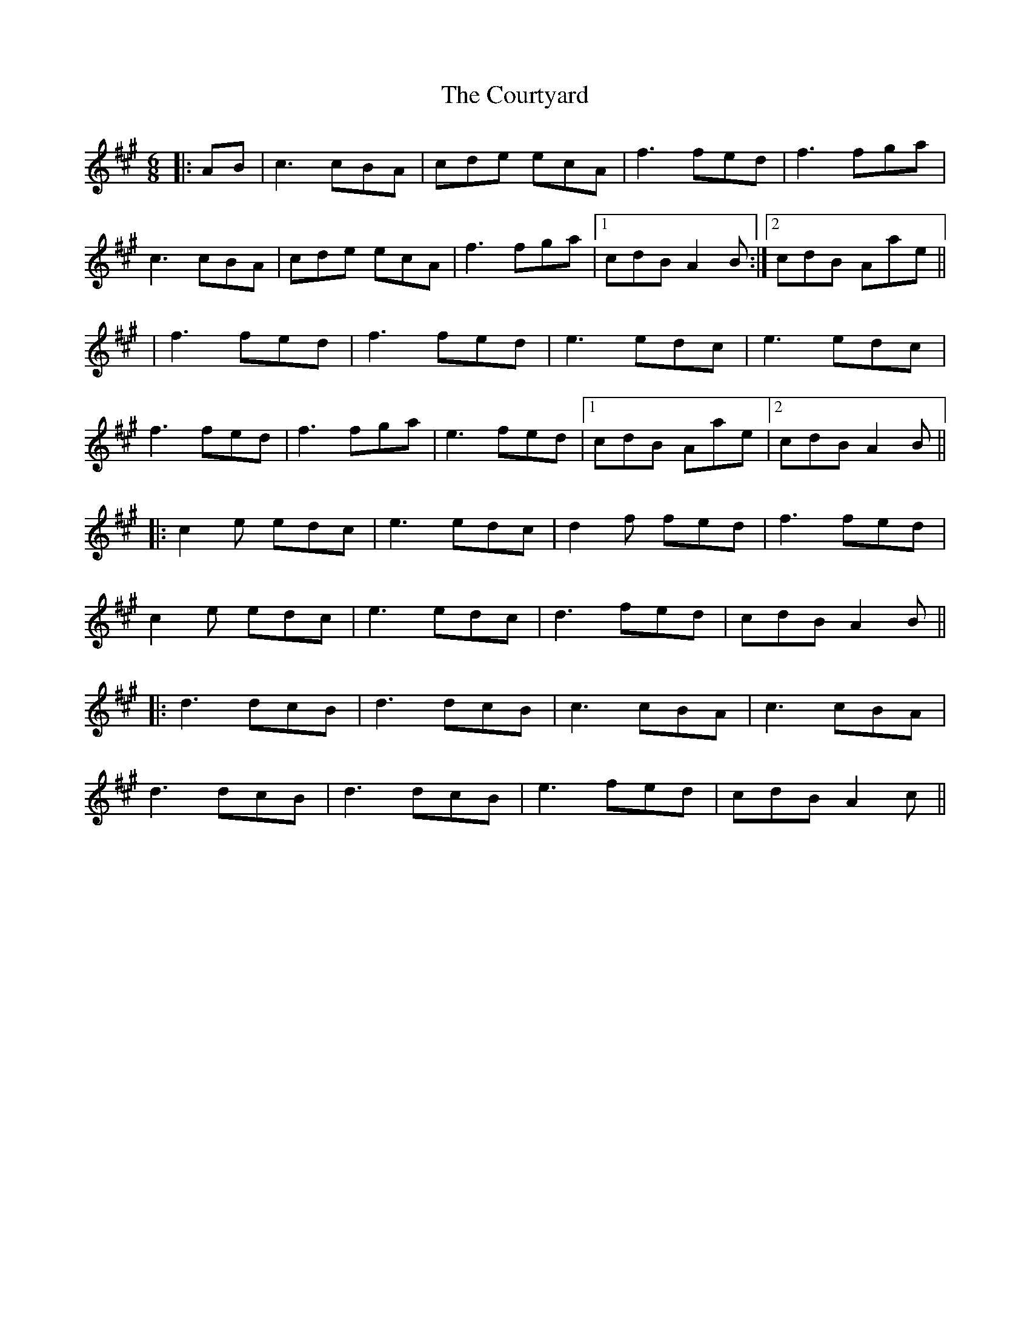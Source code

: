 X: 3
T: Courtyard, The
Z: JACKB
S: https://thesession.org/tunes/13671#setting24267
R: jig
M: 6/8
L: 1/8
K: Amaj
|:AB|c3 cBA|cde ecA|f3 fed|f3 fga|
c3 cBA|cde ecA|f3 fga|1cdB A2B:|2cdB Aae||
|f3 fed|f3 fed|e3 edc|e3 edc|
f3 fed|f3 fga|e3 fed|1cdB Aae|2cdB A2B||
|:c2e edc|e3 edc|d2f fed|f3 fed|
c2e edc|e3 edc|d3 fed|cdB A2B||
|:d3 dcB|d3 dcB|c3 cBA|c3 cBA|
d3 dcB|d3 dcB|e3 fed|cdB A2c||
